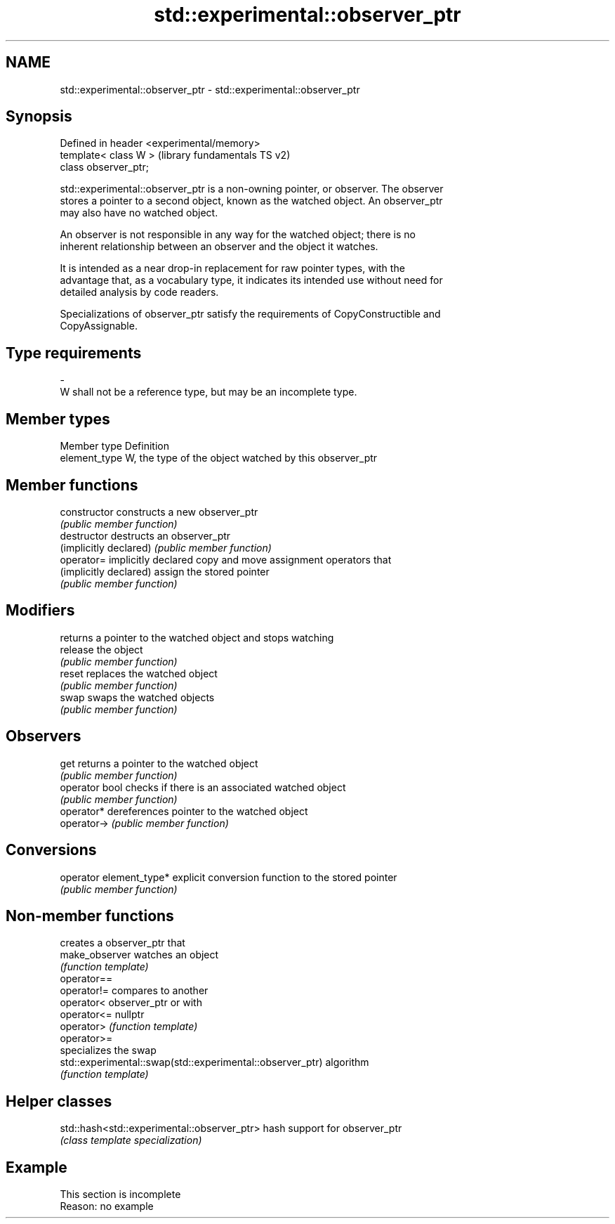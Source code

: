 .TH std::experimental::observer_ptr 3 "2022.07.31" "http://cppreference.com" "C++ Standard Libary"
.SH NAME
std::experimental::observer_ptr \- std::experimental::observer_ptr

.SH Synopsis
   Defined in header <experimental/memory>
   template< class W >                      (library fundamentals TS v2)
   class observer_ptr;

   std::experimental::observer_ptr is a non-owning pointer, or observer. The observer
   stores a pointer to a second object, known as the watched object. An observer_ptr
   may also have no watched object.

   An observer is not responsible in any way for the watched object; there is no
   inherent relationship between an observer and the object it watches.

   It is intended as a near drop-in replacement for raw pointer types, with the
   advantage that, as a vocabulary type, it indicates its intended use without need for
   detailed analysis by code readers.

   Specializations of observer_ptr satisfy the requirements of CopyConstructible and
   CopyAssignable.

.SH Type requirements
   -
   W shall not be a reference type, but may be an incomplete type.

.SH Member types

   Member type  Definition
   element_type W, the type of the object watched by this observer_ptr

.SH Member functions

   constructor            constructs a new observer_ptr
                          \fI(public member function)\fP
   destructor             destructs an observer_ptr
   (implicitly declared)  \fI(public member function)\fP
   operator=              implicitly declared copy and move assignment operators that
   (implicitly declared)  assign the stored pointer
                          \fI(public member function)\fP
.SH Modifiers
                          returns a pointer to the watched object and stops watching
   release                the object
                          \fI(public member function)\fP
   reset                  replaces the watched object
                          \fI(public member function)\fP
   swap                   swaps the watched objects
                          \fI(public member function)\fP
.SH Observers
   get                    returns a pointer to the watched object
                          \fI(public member function)\fP
   operator bool          checks if there is an associated watched object
                          \fI(public member function)\fP
   operator*              dereferences pointer to the watched object
   operator->             \fI(public member function)\fP
.SH Conversions
   operator element_type* explicit conversion function to the stored pointer
                          \fI(public member function)\fP

.SH Non-member functions

                                                            creates a observer_ptr that
   make_observer                                            watches an object
                                                            \fI(function template)\fP
   operator==
   operator!=                                               compares to another
   operator<                                                observer_ptr or with
   operator<=                                               nullptr
   operator>                                                \fI(function template)\fP
   operator>=
                                                            specializes the swap
   std::experimental::swap(std::experimental::observer_ptr) algorithm
                                                            \fI(function template)\fP

.SH Helper classes

   std::hash<std::experimental::observer_ptr> hash support for observer_ptr
                                              \fI(class template specialization)\fP

.SH Example

    This section is incomplete
    Reason: no example
